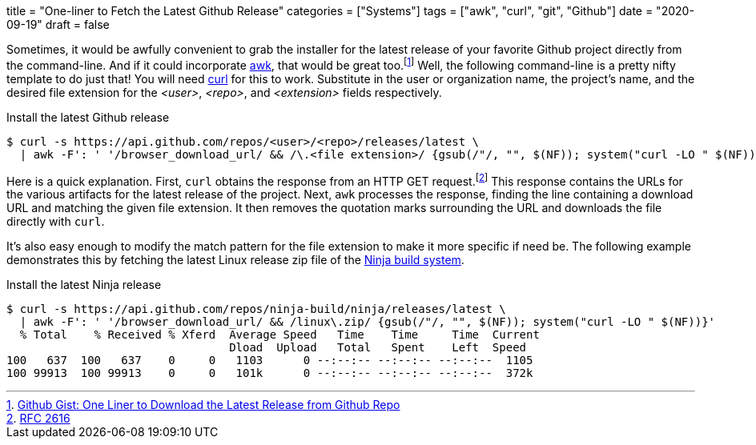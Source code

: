 +++
title = "One-liner to Fetch the Latest Github Release"
categories = ["Systems"]
tags = ["awk", "curl", "git", "Github"]
date = "2020-09-19"
draft = false
+++

Sometimes, it would be awfully convenient to grab the installer for the latest release of your favorite Github project directly from the command-line.
And if it could incorporate https://en.wikipedia.org/wiki/AWK[awk], that would be great too.footnote:[https://gist.github.com/steinwaywhw/a4cd19cda655b8249d908261a62687f8#gistcomment-3457870[Github Gist: One Liner to Download the Latest Release from Github Repo]] 
Well, the following command-line is a pretty nifty template to do just that!
You will need https://curl.haxx.se/[curl] for this to work.
Substitute in the user or organization name, the project's name, and the desired file extension for the _<user>_, _<repo>_, and _<extension>_ fields respectively.

.Install the latest Github release
[source,sh]
----
$ curl -s https://api.github.com/repos/<user>/<repo>/releases/latest \
  | awk -F': ' '/browser_download_url/ && /\.<file extension>/ {gsub(/"/, "", $(NF)); system("curl -LO " $(NF))}'
----

Here is a quick explanation.
First, `curl` obtains the response from an HTTP GET request.footnote:[https://www.w3.org/Protocols/rfc2616/rfc2616-sec9.html[RFC 2616]]
This response contains the URLs for the various artifacts for the latest release of the project.
Next, `awk` processes the response, finding the line containing a download URL and matching the given file extension.
It then removes the quotation marks surrounding the URL and downloads the file directly with `curl`.

It's also easy enough to modify the match pattern for the file extension to make it more specific if need be.
The following example demonstrates this by fetching the latest Linux release zip file of the https://ninja-build.org/[Ninja build system].

.Install the latest Ninja release
[source,sh]
----
$ curl -s https://api.github.com/repos/ninja-build/ninja/releases/latest \
  | awk -F': ' '/browser_download_url/ && /linux\.zip/ {gsub(/"/, "", $(NF)); system("curl -LO " $(NF))}'
  % Total    % Received % Xferd  Average Speed   Time    Time     Time  Current
                                 Dload  Upload   Total   Spent    Left  Speed
100   637  100   637    0     0   1103      0 --:--:-- --:--:-- --:--:--  1105
100 99913  100 99913    0     0   101k      0 --:--:-- --:--:-- --:--:--  372k
----
